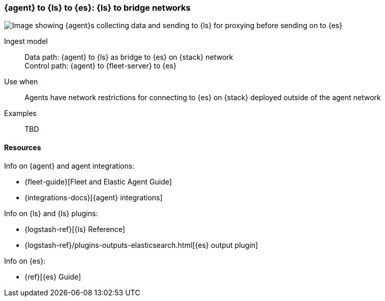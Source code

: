 [[ls-networkbridge]]
=== {agent} to {ls} to {es}: {ls} to bridge networks

image::images/ea-ls-bridge.png[Image showing {agent}s collecting data and sending to {ls} for proxying before sending on to {es}]

Ingest model::
Data path: {agent} to {ls} as bridge to {es} on {stack} network +
Control path: {agent} to {fleet-server} to {es}

Use when::
Agents have network restrictions for connecting to {es} on {stack} deployed outside of the agent network

Examples::
TBD


[discrete]
[[ls-networkbridge-resources]]
==== Resources

Info on {agent} and agent integrations:

* {fleet-guide}[Fleet and Elastic Agent Guide]
* {integrations-docs}[{agent} integrations]

Info on {ls} and {ls} plugins:

* {logstash-ref}[{ls} Reference] 
* {logstash-ref}/plugins-outputs-elasticsearch.html[{es} output plugin]


Info on {es}:

* {ref}[{es} Guide]
